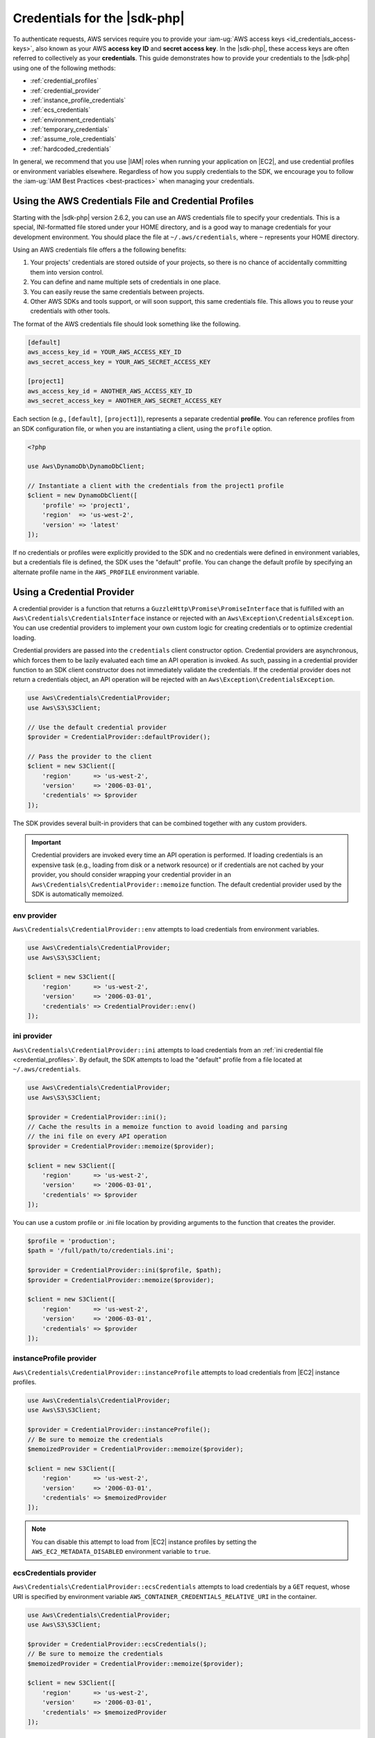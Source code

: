 .. Copyright 2010-2018 Amazon.com, Inc. or its affiliates. All Rights Reserved.

   This work is licensed under a Creative Commons Attribution-NonCommercial-ShareAlike 4.0
   International License (the "License"). You may not use this file except in compliance with the
   License. A copy of the License is located at http://creativecommons.org/licenses/by-nc-sa/4.0/.

   This file is distributed on an "AS IS" BASIS, WITHOUT WARRANTIES OR CONDITIONS OF ANY KIND,
   either express or implied. See the License for the specific language governing permissions and
   limitations under the License.

=============================
Credentials for the |sdk-php|
=============================

.. meta::
   :description: Connect the |sdk-php| to AWS services with AWS access keys. 
   :keywords: |sdk-php| credentials, |sdk-php| access keys, iam profile for |sdk-php|

To authenticate requests, AWS services require you to provide your
:iam-ug:`AWS access keys <id_credentials_access-keys>`, also known
as your AWS **access key ID** and **secret access key**. In the |sdk-php|,
these access keys are often referred to collectively as your
**credentials**. This guide demonstrates how to provide your credentials to the
|sdk-php| using one of the following methods:

- :ref:`credential_profiles`
- :ref:`credential_provider`
- :ref:`instance_profile_credentials`
- :ref:`ecs_credentials`
- :ref:`environment_credentials`
- :ref:`temporary_credentials`
- :ref:`assume_role_credentials`
- :ref:`hardcoded_credentials`

In general, we recommend that you use |IAM| roles when running your
application on |EC2|, and use credential profiles or environment variables
elsewhere. Regardless of how you supply credentials to the SDK, we encourage you to
follow the :iam-ug:`IAM Best Practices <best-practices>` when managing your credentials.


.. _credential_profiles:

Using the AWS Credentials File and Credential Profiles
------------------------------------------------------

Starting with the |sdk-php| version 2.6.2, you can use an AWS credentials
file to specify your credentials. This is a special, INI-formatted file stored
under your HOME directory, and is a good way to manage credentials for your
development environment. You should place the file at ``~/.aws/credentials``,
where ``~`` represents your HOME directory.

Using an AWS credentials file offers a the following benefits:

1. Your projects' credentials are stored outside of your projects, so there is
   no chance of accidentally committing them into version control.
2. You can define and name multiple sets of credentials in one place.
3. You can easily reuse the same credentials between projects.
4. Other AWS SDKs and tools support, or will soon support, this same
   credentials file. This allows you to reuse your credentials with other
   tools.

The format of the AWS credentials file should look something like the
following.

.. code-block:: ini

    [default]
    aws_access_key_id = YOUR_AWS_ACCESS_KEY_ID
    aws_secret_access_key = YOUR_AWS_SECRET_ACCESS_KEY

    [project1]
    aws_access_key_id = ANOTHER_AWS_ACCESS_KEY_ID
    aws_secret_access_key = ANOTHER_AWS_SECRET_ACCESS_KEY

Each section (e.g., ``[default]``, ``[project1]``), represents a separate
credential **profile**. You can reference profiles from an SDK configuration
file, or when you are instantiating a client, using the ``profile`` option.

.. code-block:: php

    <?php

    use Aws\DynamoDb\DynamoDbClient;

    // Instantiate a client with the credentials from the project1 profile
    $client = new DynamoDbClient([
        'profile' => 'project1',
        'region'  => 'us-west-2',
        'version' => 'latest'
    ]);

If no credentials or profiles were explicitly provided to the SDK and no
credentials were defined in environment variables, but a credentials file is
defined, the SDK uses the "default" profile. You can change the default
profile by specifying an alternate profile name in the ``AWS_PROFILE``
environment variable.

.. _credential_provider:

Using a Credential Provider
---------------------------

A credential provider is a function that returns a ``GuzzleHttp\Promise\PromiseInterface``
that is fulfilled with an ``Aws\Credentials\CredentialsInterface`` instance or
rejected with an ``Aws\Exception\CredentialsException``. You can use credential
providers to implement your own custom logic for creating credentials or to
optimize credential loading.

Credential providers are passed into the ``credentials`` client constructor
option. Credential providers are asynchronous, which forces them to be lazily
evaluated each time an API operation is invoked. As such, passing in a
credential provider function to an SDK client constructor does not immediately
validate the credentials. If the credential provider does not return a
credentials object, an API operation will be rejected with an
``Aws\Exception\CredentialsException``.

.. code-block:: php

    use Aws\Credentials\CredentialProvider;
    use Aws\S3\S3Client;

    // Use the default credential provider
    $provider = CredentialProvider::defaultProvider();

    // Pass the provider to the client
    $client = new S3Client([
        'region'      => 'us-west-2',
        'version'     => '2006-03-01',
        'credentials' => $provider
    ]);

The SDK provides several built-in providers that can be combined together
with any custom providers.

.. important::

    Credential providers are invoked every time an API operation is performed.
    If loading credentials is an expensive task (e.g., loading from disk or a
    network resource) or if credentials are not cached by your provider,
    you should consider wrapping your credential provider in an
    ``Aws\Credentials\CredentialProvider::memoize`` function. The default
    credential provider used by the SDK is automatically memoized.

env provider
~~~~~~~~~~~~

``Aws\Credentials\CredentialProvider::env`` attempts to load credentials from
environment variables.

.. code-block:: php

    use Aws\Credentials\CredentialProvider;
    use Aws\S3\S3Client;

    $client = new S3Client([
        'region'      => 'us-west-2',
        'version'     => '2006-03-01',
        'credentials' => CredentialProvider::env()
    ]);

ini provider
~~~~~~~~~~~~

``Aws\Credentials\CredentialProvider::ini`` attempts to load credentials from
an :ref:`ini credential file <credential_profiles>`. By default, the SDK
attempts to load the "default" profile from a file located at
``~/.aws/credentials``.

.. code-block:: php

    use Aws\Credentials\CredentialProvider;
    use Aws\S3\S3Client;

    $provider = CredentialProvider::ini();
    // Cache the results in a memoize function to avoid loading and parsing
    // the ini file on every API operation
    $provider = CredentialProvider::memoize($provider);

    $client = new S3Client([
        'region'      => 'us-west-2',
        'version'     => '2006-03-01',
        'credentials' => $provider
    ]);

You can use a custom profile or .ini file location by providing arguments to
the function that creates the provider.

.. code-block:: php

    $profile = 'production';
    $path = '/full/path/to/credentials.ini';

    $provider = CredentialProvider::ini($profile, $path);
    $provider = CredentialProvider::memoize($provider);

    $client = new S3Client([
        'region'      => 'us-west-2',
        'version'     => '2006-03-01',
        'credentials' => $provider
    ]);

instanceProfile provider
~~~~~~~~~~~~~~~~~~~~~~~~

``Aws\Credentials\CredentialProvider::instanceProfile`` attempts to load
credentials from |EC2| instance profiles.

.. code-block:: php

    use Aws\Credentials\CredentialProvider;
    use Aws\S3\S3Client;

    $provider = CredentialProvider::instanceProfile();
    // Be sure to memoize the credentials
    $memoizedProvider = CredentialProvider::memoize($provider);

    $client = new S3Client([
        'region'      => 'us-west-2',
        'version'     => '2006-03-01',
        'credentials' => $memoizedProvider
    ]);

.. note::

    You can disable this attempt to load from |EC2| instance profiles by
    setting the ``AWS_EC2_METADATA_DISABLED`` environment variable to ``true``.

ecsCredentials provider
~~~~~~~~~~~~~~~~~~~~~~~

``Aws\Credentials\CredentialProvider::ecsCredentials`` attempts to load
credentials by a ``GET`` request, whose URI is specified by environment variable
``AWS_CONTAINER_CREDENTIALS_RELATIVE_URI`` in the container.

.. code-block:: php

    use Aws\Credentials\CredentialProvider;
    use Aws\S3\S3Client;

    $provider = CredentialProvider::ecsCredentials();
    // Be sure to memoize the credentials
    $memoizedProvider = CredentialProvider::memoize($provider);

    $client = new S3Client([
        'region'      => 'us-west-2',
        'version'     => '2006-03-01',
        'credentials' => $memoizedProvider
    ]);

defaultProvider provider
~~~~~~~~~~~~~~~~~~~~~~~~

``Aws\Credentials\CredentialProvider::defaultProvider`` is the default
credential provider. This provider is used if you omit a ``credentials`` option
when creating a client. It first attempts to load credentials from environment
variables, then from an .ini file (``.aws/credentials`` file first, followed by ``.aws/config`` file),
and then from an instance profile (``EcsCredentials`` first, followed by ``Ec2`` metadata).

.. note::

    The result of the default provider is automatically memoized.

assumeRole provider
~~~~~~~~~~~~~~~~~~~

``Aws\Credentials\CredentialProvider::assumeRole`` is a credential provider
that creates credentials using assume role parameters and ``StsClient`` information.

.. note::

   To avoid unnecessarily fetching |STS| credentials on every API operation, you can use
   the ``memoize`` function to handle automatically refreshing the credentials when they expire.
   See details with following example code.

.. code-block:: php

    use Aws\Credentials\CredentialProvider;
    use Aws\S3\S3Client;
    use Aws\Sts\StsClient;

    // Passing Aws\Credentials\AssumeRoleCredentialProvider options directly
    $provider = CredentialProvider::assumeRole([
        'client' => new StsClient(['region' => 'us-west-2', 'version' => 'latest']),
        'assume_role_params' => [
            'RoleArn' => 'arn:aws:iam::012345678910:role/role_name',
            'RoleSessionName' => 'test_session',
        ]
    ]);

    // To avoid unnecessarily fetching STS credentials on every API operation,
    // memoize function will handle automatically refreshing the credentials when they expire
    $provider = CredentialProvider::memoize($provider);

    $client = new S3Client([
        'region'      => 'us-west-2',
        'version'     => 'latest',
        'credentials' => $provider
    ]);

Creating a Custom Provider
~~~~~~~~~~~~~~~~~~~~~~~~~~

Credential providers are simply functions that when invoked return a promise
(``GuzzleHttp\Promise\PromiseInterface``) that is fulfilled with an
``Aws\Credentials\CredentialsInterface`` object or rejected with an
``Aws\Exception\CredentialsException``.

A best practice for creating providers is to create a function that is invoked
to create the actual credential provider. As an example, here's the source of
the ``env`` provider (slightly modified for example purposes). Notice that it
is a function that returns the actual provider function. This allows you to
easily compose credential providers and pass them around as values.

.. code-block:: php

    use GuzzleHttp\Promise;
    use GuzzleHttp\Promise\RejectedPromise;

    // This function CREATES a credential provider
    public static function env()
    {
        // This function IS the credential provider
        return function () {
            // Use credentials from environment variables, if available
            $key = getenv(self::ENV_KEY);
            $secret = getenv(self::ENV_SECRET);
            if ($key && $secret) {
                return Promise\promise_for(
                    new Credentials($key, $secret, getenv(self::ENV_SESSION))
                );
            }

            $msg = 'Could not find environment variable '
                . 'credentials in ' . self::ENV_KEY . '/' . self::ENV_SECRET;
            return new RejectedPromise(new CredentialsException($msg));
        };
    }

Memoizing Credentials
~~~~~~~~~~~~~~~~~~~~~

It is sometimes necessary to create a credential provider that remembers the
previous return value. This can be useful for performance when loading
credentials is an expensive operation or when using the ``Aws\Sdk`` class to
share a credential provider across multiple clients. You can add memoization to
a credential provider by wrapping the credential provider function in a
``memoize`` function.

.. code-block:: php

    use Aws\Credentials\CredentialProvider;

    $provider = CredentialProvider::instanceProfile();
    // Wrap the actual provider in a memoize function
    $provider = CredentialProvider::memoize($provider);

    // Pass the provider into the Sdk class and share the provider
    // across multiple clients. Each time a new client is constructed,
    // it will use the previously returned credentials as long as
    // they have not yet expired.
    $sdk = new Aws\Sdk(['credentials' => $provider]);

    $s3 = $sdk->getS3(['region' => 'us-west-2', 'version' => 'latest']);
    $ec2 = $sdk->getEc2(['region' => 'us-west-2', 'version' => 'latest']);

    assert($s3->getCredentials() === $ec2->getCredentials());

When the memoized credentials become expired, the memoize wrapper invokes
the wrapped provider in an attempt to refresh the credentials.

Chaining Providers
~~~~~~~~~~~~~~~~~~

Credential providers can be chained using the
``Aws\Credentials\CredentialProvider::chain()`` function. This function accepts
a variadic number of arguments, each of which are credential provider
functions. This function then returns a new function that is the composition of
the provided functions such that they are invoked one after the other until one
of the providers returns a promise that is fulfilled successfully.

The ``defaultProvider`` uses this composition to check multiple
providers before failing. The source of the ``defaultProvider`` demonstrates
the use of the ``chain`` function.

.. code-block:: php

    // This function returns a provider
    public static function defaultProvider(array $config = [])
    {
        // This function is the provider, which is actually the composition
        // of multiple providers. Notice that we are memoizing the result by
        // default as well.
        return self::memoize(
            self::chain(
                self::env(),
                self::ini(),
                self::instanceProfile($config)
            )
        );
    }

.. _anonymous_access:

Creating Anonymous Clients
--------------------------

In some cases, you might want to create a client that is not associated with any
credentials. This enables you to make anonymous requests to a service. For
example, both |S3| objects and |CSLong| domains can be configured to allow
anonymous access.

To create an anonymous client, you can set the ``'credentials'`` option to
``false``.

.. code-block:: php

    $s3Client = new S3Client([
        'version'     => 'latest',
        'region'      => 'us-west-2',
        'credentials' => false
    ]);

    // Makes an anonymous request. The object would need to be publicly
    // readable for this to succeed.
    $result = $s3Client->getObject([
        'Bucket' => 'my-bucket',
        'Key'    => 'my-key',
    ]);

.. _instance_profile_credentials:

Using |IAM| Roles for |EC2| Instances
----------------------------------------

Using |IAM| roles is the preferred technique for providing credentials to
applications running on |EC2|. |IAM| roles remove the need to worry about
credential management from your application. They allow an instance to "assume"
a role by retrieving temporary credentials from the EC2 instance's metadata
server. These temporary credentials, often referred to as
**instance profile credentials**, allow access to the actions and resources
that the role's policy allows.

When launching an EC2 instance, you can choose to associate it with an IAM
role. Any application running on that EC2 instance is then allowed to assume
the associated role. |EC2| handles all the legwork of securely
authenticating instances to the |IAM| service to assume the role, and periodically
refreshing the retrieved role credentials. This keeps your application secure with
almost no work on your part.

If you don't explicitly provide credentials to the client object and no
environment variable credentials are available, the SDK attempts to retrieve
instance profile credentials from an |EC2| instance metadata server. These
credentials are available only when running on |EC2| instances that have
been configured with an |IAM| role.

.. note::

    Instance profile credentials and other temporary credentials generated by
    the |STSlong| (|STS|) are not supported by every
    service. To determine whether the service you are using supports temporary
    credentials, see :iam-ug:`AWS Services that Support AWS STS <reference_aws-services-that-work-with-iam>`.

    To avoid hitting the metadata service every time, an instance of ``Aws\CacheInterface``
    can be passed in as the ``'credentials'`` option to a client constructor. This lets the SDK
    use cached instance profile credentials instead. For details, see :doc:`guide_configuration`.

For more information, see :EC2-ug:`IAM Roles for Amazon EC2<iam-roles-for-amazon-ec2>`.

.. _ecs_credentials:

Using |IAM| Roles for |ECSlong| Tasks
-------------------------------------

With |IAM| roles for |ECS| tasks, you can specify an |IAM| role that can be
used by the containers in a task. This provides a strategy for managing credentials
for your applications to use, similar to the way that |EC2| instance profiles
provide credentials to EC2 instances.

Instead of creating and distributing your AWS credentials to the containers or
using the EC2 instance’s role, you can associate an |IAM| role with an ECS task definition or
``RunTask`` :aws-php-class:`API </api-ecs-2014-11-13.html#runtask>` operation.

.. note::

    Instance profile credentials and other temporary credentials generated by
    the |STS|) are not supported by every
    service. To determine whether the service you are using supports temporary
    credentials, see :iam-ug:`AWS Services that Support AWS STS <reference_aws-services-that-work-with-iam>`.

For more information, see :EC2-ug:`IAM Roles for Amazon EC2 Container Service Tasks<task-iam-roles>`.

.. _environment_credentials:

Using Credentials from Environment Variables
--------------------------------------------

If you don't provide credentials to a client object at the time of its
instantiation, the SDK attempts to find credentials in your environment.
The first place the SDK checks for credentials is in your environment
variables. The SDK uses the ``getenv()`` function function to look for the
``AWS_ACCESS_KEY_ID``, ``AWS_SECRET_ACCESS_KEY``, and ``AWS_SESSION_TOKEN``
environment variables. These credentials are referred to as
**environment credentials**.

.. _temporary_credentials:

Using Temporary Credentials from |STS|
--------------------------------------

:STS-api:`AWS Security Token Service <Welcome>`
(AWS STS) enables you to request limited-privilege, **temporary credentials**
for AWS |IAM| users, or for users that you authenticate via identity federation.
One common use case for using temporary credentials is to grant mobile or
client-side applications access to AWS resources by authenticating users
through third-party identity providers (for details, see :IAM-ug:`Web Identity Federation
<id_roles_providers_oidc>`).

.. note::

    Temporary credentials generated by |STS| are not supported by every
    service. To determine whether the service you are using supports temporary
    credentials, see :iam-ug:`AWS Services that Support AWS STS <reference_aws-services-that-work-with-iam>`.

Getting Temporary Credentials
~~~~~~~~~~~~~~~~~~~~~~~~~~~~~

|STS| has several operations that return temporary credentials, but the
``GetSessionToken`` operation is the simplest for demonstration purposes.
Assuming you have an instance of ``Aws\Sts\StsClient`` stored in the
``$stsClient`` variable, this is how you call it.

.. code-block:: php

    $result = $stsClient->getSessionToken();

The result for ``GetSessionToken`` and the other |STS| operations always
contains a ``'Credentials'`` value. If you print the result
(e.g., ``print_r($result)``), it looks like the following:

::

    Array
    (
        ...
        [Credentials] => Array
        (
            [SessionToken] => '<base64 encoded session token value>'
            [SecretAccessKey] => '<temporary secret access key value>'
            [Expiration] => 2013-11-01T01:57:52Z
            [AccessKeyId] => '<temporary access key value>'
        )
        ...
    )

Providing Temporary Credentials to the |sdk-php|
~~~~~~~~~~~~~~~~~~~~~~~~~~~~~~~~~~~~~~~~~~~~~~~~

You can use temporary credentials with another AWS client by instantiating
the client and passing in the values received from |STS| directly.

.. code-block:: php

    use Aws\S3\S3Client;

    $result = $stsClient->getSessionToken();

    $s3Client = new S3Client([
        'version'     => '2006-03-01',
        'region'      => 'us-west-2',
        'credentials' => [
            'key'    => $result['Credentials']['AccessKeyId'],
            'secret' => $result['Credentials']['SecretAccessKey'],
            'token'  => $result['Credentials']['SessionToken']
        ]
    ]);

You can also construct a ``Aws\Credentials\Credentials`` object and use that
when instantiating the client.

.. code-block:: php

    use Aws\Credentials\Credentials;
    use Aws\S3\S3Client;

    $result = $stsClient->getSessionToken();

    $credentials = new Credentials(
        $result['Credentials']['AccessKeyId'],
        $result['Credentials']['SecretAccessKey'],
        $result['Credentials']['SessionToken']
    );

    $s3Client = new S3Client([
        'version'     => '2006-03-01',
        'region'      => 'us-west-2',
        'credentials' => $credentials
    ]);

However, the *best* way to provide temporary credentials is to use the
``createCredentials()`` helper method included with the ``StsClient``. This
method extracts the data from an |STS| result and creates the ``Credentials``
object for you.

.. code-block:: php

    $result = $stsClient->getSessionToken();
    $credentials = $stsClient->createCredentials($result);

    $s3Client = new S3Client([
        'version'     => '2006-03-01',
        'region'      => 'us-west-2',
        'credentials' => $credentials
    ]);

For more information about why you might need to use temporary credentials in
your application or project, see :iam-ug:`Scenarios for Granting Temporary Access <id_credentials_temp>` in the |STS| documentation.

.. _assume_role_credentials:

Using Assume Role Credentials
-----------------------------

If you use ``Aws\Credentials\AssumeRoleCredentialProvider`` to create credentials by assuming a role,
you need to provide ``'client'`` information with an ``StsClient`` object and
``'assume_role_params'`` details.

For more information regarding ``'assume_role_params'``, see :aws-php-class:`AssumeRole </api-sts-2011-06-15.html#assumerole>`.

.. code-block:: php

    $assumeRoleCredentials = new AssumeRoleCredentialProvider([
        'client' => new StsClient([
            'region' => 'us-west-2',
            'version' => '2011-06-15'
        ]),
        'assume_role_params' => [
            'RoleArn' => '<string>', // REQUIRED
            'RoleSessionName' => '<string>', // REQUIRED
            ...
        ]
    ]);

.. _hardcoded_credentials:

Using Hard-Coded Credentials
----------------------------

.. warning::

    Hard-coding your credentials can be dangerous, because it's easy to
    accidentally commit your credentials into an SCM repository. This can potentially
    expose your credentials to more people than you intend. It can also make it
    difficult to rotate credentials in the future.

If you decide to hard-coded credentials to an SDK client, provide an associative array of "key",
"secret", and optional "token" key-value pairs to the "credentials" option of
a client constructor.

.. code-block:: php

    // Hardcoded credentials
	$s3Client = new S3Client([
        'version'     => 'latest',
        'region'      => 'us-west-2',
        'credentials' => [
            'key'    => 'my-access-key-id',
            'secret' => 'my-secret-access-key',
        ],
    ]);


